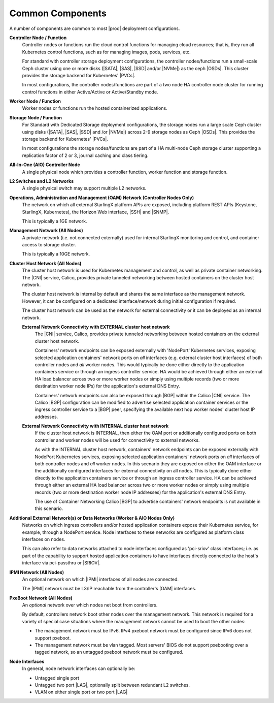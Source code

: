 
.. hck1565197982784
.. _common-components:

=================
Common Components
=================

A number of components are common to most |prod| deployment configurations.

.. image:: figures/kubernetes-cluster-deployment-configuration-options.png
   :width: 800

.. xreflink .. note::
    Ceph is not configured by default. For more information, see the
    |stor-doc|: :ref:`Configuring the Internal Ceph Storage Backend
    <configuring-the-internal-ceph-storage-backend>`.

**Controller Node / Function**
    Controller nodes or functions run the cloud control functions for managing
    cloud resources; that is, they run all Kubernetes control functions, such
    as for managing images, pods, services, etc.

    For standard with controller storage deployment configurations, the
    controller nodes/functions run a small-scale Ceph cluster using one or more
    disks \(|SATA|, |SAS|, |SSD| and/or |NVMe|\) as the ceph |OSDs|. This
    cluster provides the storage backend for Kubernetes' |PVCs|.

    In most configurations, the controller nodes/functions are part of a two
    node HA controller node cluster for running control functions in either
    Active/Active or Active/Standby mode.

**Worker Node / Function**
    Worker nodes or functions run the hosted containerized applications.

**Storage Node / Function**
    For Standard with Dedicated Storage deployment configurations, the storage
    nodes run a large scale Ceph cluster using disks \(|SATA|, |SAS|, |SSD| and
    /or |NVMe|\) across 2-9 storage nodes as Ceph |OSDs|. This provides the
    storage backend for Kubernetes' |PVCs|.

    In most configurations the storage nodes/functions are part of a HA
    multi-node Ceph storage cluster supporting a replication factor of 2 or 3,
    journal caching and class tiering.

**All-In-One (AIO) Controller Node**
    A single physical node which provides a controller function, worker
    function and storage function.

**L2 Switches and L2 Networks**
    A single physical switch may support multiple L2 networks.

**Operations, Administration and Management (OAM) Network \(Controller Nodes Only\)**
    The network on which all external StarlingX platform APIs are exposed,
    including platform REST APIs \(Keystone, StarlingX, Kubernetes\), the
    Horizon Web interface, |SSH| and |SNMP|.

    This is typically a 1GE network.

**Management Network \(All Nodes\)**
    A private network \(i.e. not connected externally\) used for internal
    StarlingX monitoring and control, and container access to storage cluster.

    This is typically a 10GE network.

**Cluster Host Network \(All Nodes\)**
    The cluster host network is used for Kubernetes management and control, as
    well as private container networking. The |CNI| service, Calico, provides
    private tunneled networking between hosted containers on the cluster host
    network.

    The cluster host network is internal by default and shares the same
    interface as the management network. However, it can be configured on a
    dedicated interface/network during initial configuration if required.

    The cluster host network can be used as the network for external
    connectivity or it can be deployed as an internal network.

    **External Network Connectivity with EXTERNAL cluster host network**
        The |CNI| service, Calico,
        provides private tunneled networking between hosted containers on the
        external cluster host network.

        Containers' network endpoints can be exposed externally with 'NodePort'
        Kubernetes services, exposing selected application containers' network
        ports on *all* interfaces \(e.g. external cluster host interfaces\) of
        both controller nodes and *all* worker nodes. This would typically be
        done either directly to the application containers service or through
        an ingress controller service. HA would be achieved through either an
        external HA load balancer across two or more worker nodes or simply
        using multiple records \(two or more destination worker node IPs\) for
        the application's external DNS Entry.

        Containers' network endpoints can also be exposed through |BGP| within
        the Calico |CNI| service. The Calico |BGP| configuration can be
        modified to advertise selected application container services or the
        ingress controller service to a |BGP| peer, specifying the available
        next hop worker nodes' cluster host IP addresses.

    **External Network Connectivity with INTERNAL cluster host network**
        If the cluster host network is INTERNAL, then either the OAM port or
        additionally configured ports on both controller and worker nodes will
        be used for connectivity to external networks.

        As with the INTERNAL cluster host network, containers' network
        endpoints can be exposed externally with NodePort Kubernetes services,
        exposing selected application containers' network ports on *all*
        interfaces of both controller nodes and *all* worker nodes. In this
        scenario they are exposed on either the OAM interface or the
        additionally configured interfaces for external connectivity on all
        nodes. This is typically done either directly to the application
        containers service or through an ingress controller service. HA can be
        achieved through either an external HA load balancer across two or more
        worker nodes or simply using multiple records \(two or more destination
        worker node IP addresses\) for the application's external DNS Entry.

        The use of Container Networking Calico |BGP| to advertise containers'
        network endpoints is not available in this scenario.

**Additional External Network\(s\) or Data Networks \(Worker & AIO Nodes Only\)**
    Networks on which ingress controllers and/or hosted application containers
    expose their Kubernetes service, for example, through a NodePort service.
    Node interfaces to these networks are configured as platform class
    interfaces on nodes.

    This can also refer to data networks attached to node interfaces configured
    as 'pci-sriov' class interfaces; i.e. as part of the capability to support
    hosted application containers to have interfaces directly connected to the
    host's interface via pci-passthru or |SRIOV|.

**IPMI Network \(All Nodes\)**
    An optional network on which |IPMI| interfaces of all nodes are connected.

    The |IPMI| network must be L3/IP reachable from the controller's |OAM|
    interfaces.

**PxeBoot Network \(All Nodes\)**
    An *optional* network over which nodes net boot from controllers.

    By default, controllers network boot other nodes over the management
    network. This network is required for a variety of special case situations
    where the management network cannot be used to boot the other nodes:

    -   The management network must be IPv6. IPv4 pxeboot network must be
        configured since IPv6 does not support pxeboot.

    -   The management network must be vlan tagged. Most servers' BIOS do not
        support pxebooting over a tagged network, so an untagged pxeboot
        network must be configured.

**Node Interfaces**
    In general, node network interfaces can optionally be:

    -   Untagged single port

    -   Untagged two port |LAG|, optionally split
        between redundant L2 switches.

    -   VLAN on either single port or two port |LAG|
